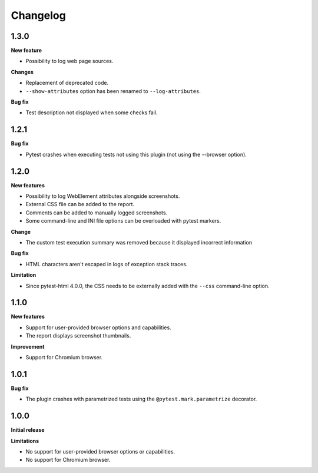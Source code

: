 =========
Changelog
=========

1.3.0
-----

**New feature**

* Possibility to log web page sources.

**Changes**

* Replacement of deprecated code.
* ``--show-attributes`` option has been renamed to ``--log-attributes``.

**Bug fix**

* Test description not displayed when some checks fail.


1.2.1
-----

**Bug fix**

* Pytest crashes when executing tests not using this plugin (not using the --browser option).


1.2.0
-----

**New features**

* Possibility to log WebElement attributes alongside screenshots.
* External CSS file can be added to the report.
* Comments can be added to manually logged screenshots.
* Some command-line and INI file options can be overloaded with pytest markers.

**Change**

* The custom test execution summary was removed because it displayed incorrect information

**Bug fix**

* HTML characters aren't escaped in logs of exception stack traces.

**Limitation**

* Since pytest-html 4.0.0, the CSS needs to be externally added with the ``--css`` command-line option.


1.1.0
-----

**New features**

* Support for user-provided browser options and capabilities.
* The report displays screenshot thumbnails.

**Improvement**

* Support for Chromium browser.


1.0.1
-----

**Bug fix**

* The plugin crashes with parametrized tests using the ``@pytest.mark.parametrize`` decorator.


1.0.0
-----

**Initial release**

**Limitations**

* No support for user-provided browser options or capabilities.
* No support for Chromium browser.
